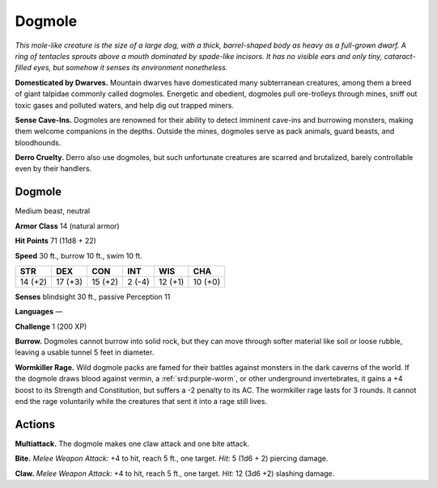 
.. _tob:dogmole:

Dogmole
-------

*This mole-like creature is the size of a large dog, with a thick,
barrel-shaped body as heavy as a full-grown dwarf. A ring of
tentacles sprouts above a mouth dominated by spade-like incisors.
It has no visible ears and only tiny, cataract-filled eyes, but
somehow it senses its environment nonetheless.*

**Domesticated by Dwarves.** Mountain dwarves have
domesticated many subterranean creatures, among them a breed
of giant talpidae commonly called dogmoles. Energetic and
obedient, dogmoles pull ore-trolleys through mines, sniff out
toxic gases and polluted waters, and help dig out trapped miners.

**Sense Cave-Ins.** Dogmoles are renowned for their ability to
detect imminent cave-ins and burrowing monsters, making
them welcome companions in the depths. Outside the mines,
dogmoles serve as pack animals, guard beasts, and bloodhounds.

**Derro Cruelty.** Derro also use dogmoles, but such
unfortunate creatures are scarred and brutalized, barely
controllable even by their handlers.

Dogmole
~~~~~~~

Medium beast, neutral

**Armor Class** 14 (natural armor)

**Hit Points** 71 (11d8 + 22)

**Speed** 30 ft., burrow 10 ft., swim 10 ft.

+-----------+-----------+-----------+-----------+-----------+-----------+
| STR       | DEX       | CON       | INT       | WIS       | CHA       |
+===========+===========+===========+===========+===========+===========+
| 14 (+2)   | 17 (+3)   | 15 (+2)   | 2 (-4)    | 12 (+1)   | 10 (+0)   |
+-----------+-----------+-----------+-----------+-----------+-----------+

**Senses** blindsight 30 ft., passive Perception 11

**Languages** —

**Challenge** 1 (200 XP)

**Burrow.** Dogmoles cannot burrow into solid rock, but they can
move through softer material like soil or loose rubble, leaving
a usable tunnel 5 feet in diameter.

**Wormkiller Rage.** Wild dogmole packs are famed for their
battles against monsters in the dark caverns of the world. If
the dogmole draws blood against vermin, a :ref:`srd:purple-worm`, or
other underground invertebrates, it gains a +4 boost to its
Strength and Constitution, but suffers a -2 penalty to its AC.
The wormkiller rage lasts for 3 rounds. It cannot end the rage
voluntarily while the creatures that sent it into a rage still lives.

Actions
~~~~~~~

**Multiattack.** The dogmole makes one claw attack and one bite
attack.

**Bite.** *Melee Weapon Attack:* +4 to hit, reach 5 ft., one target.
*Hit:* 5 (1d6 + 2) piercing damage.

**Claw.** *Melee Weapon Attack:* +4 to hit, reach 5 ft., one target.
*Hit:* 12 (3d6 +2) slashing damage.
